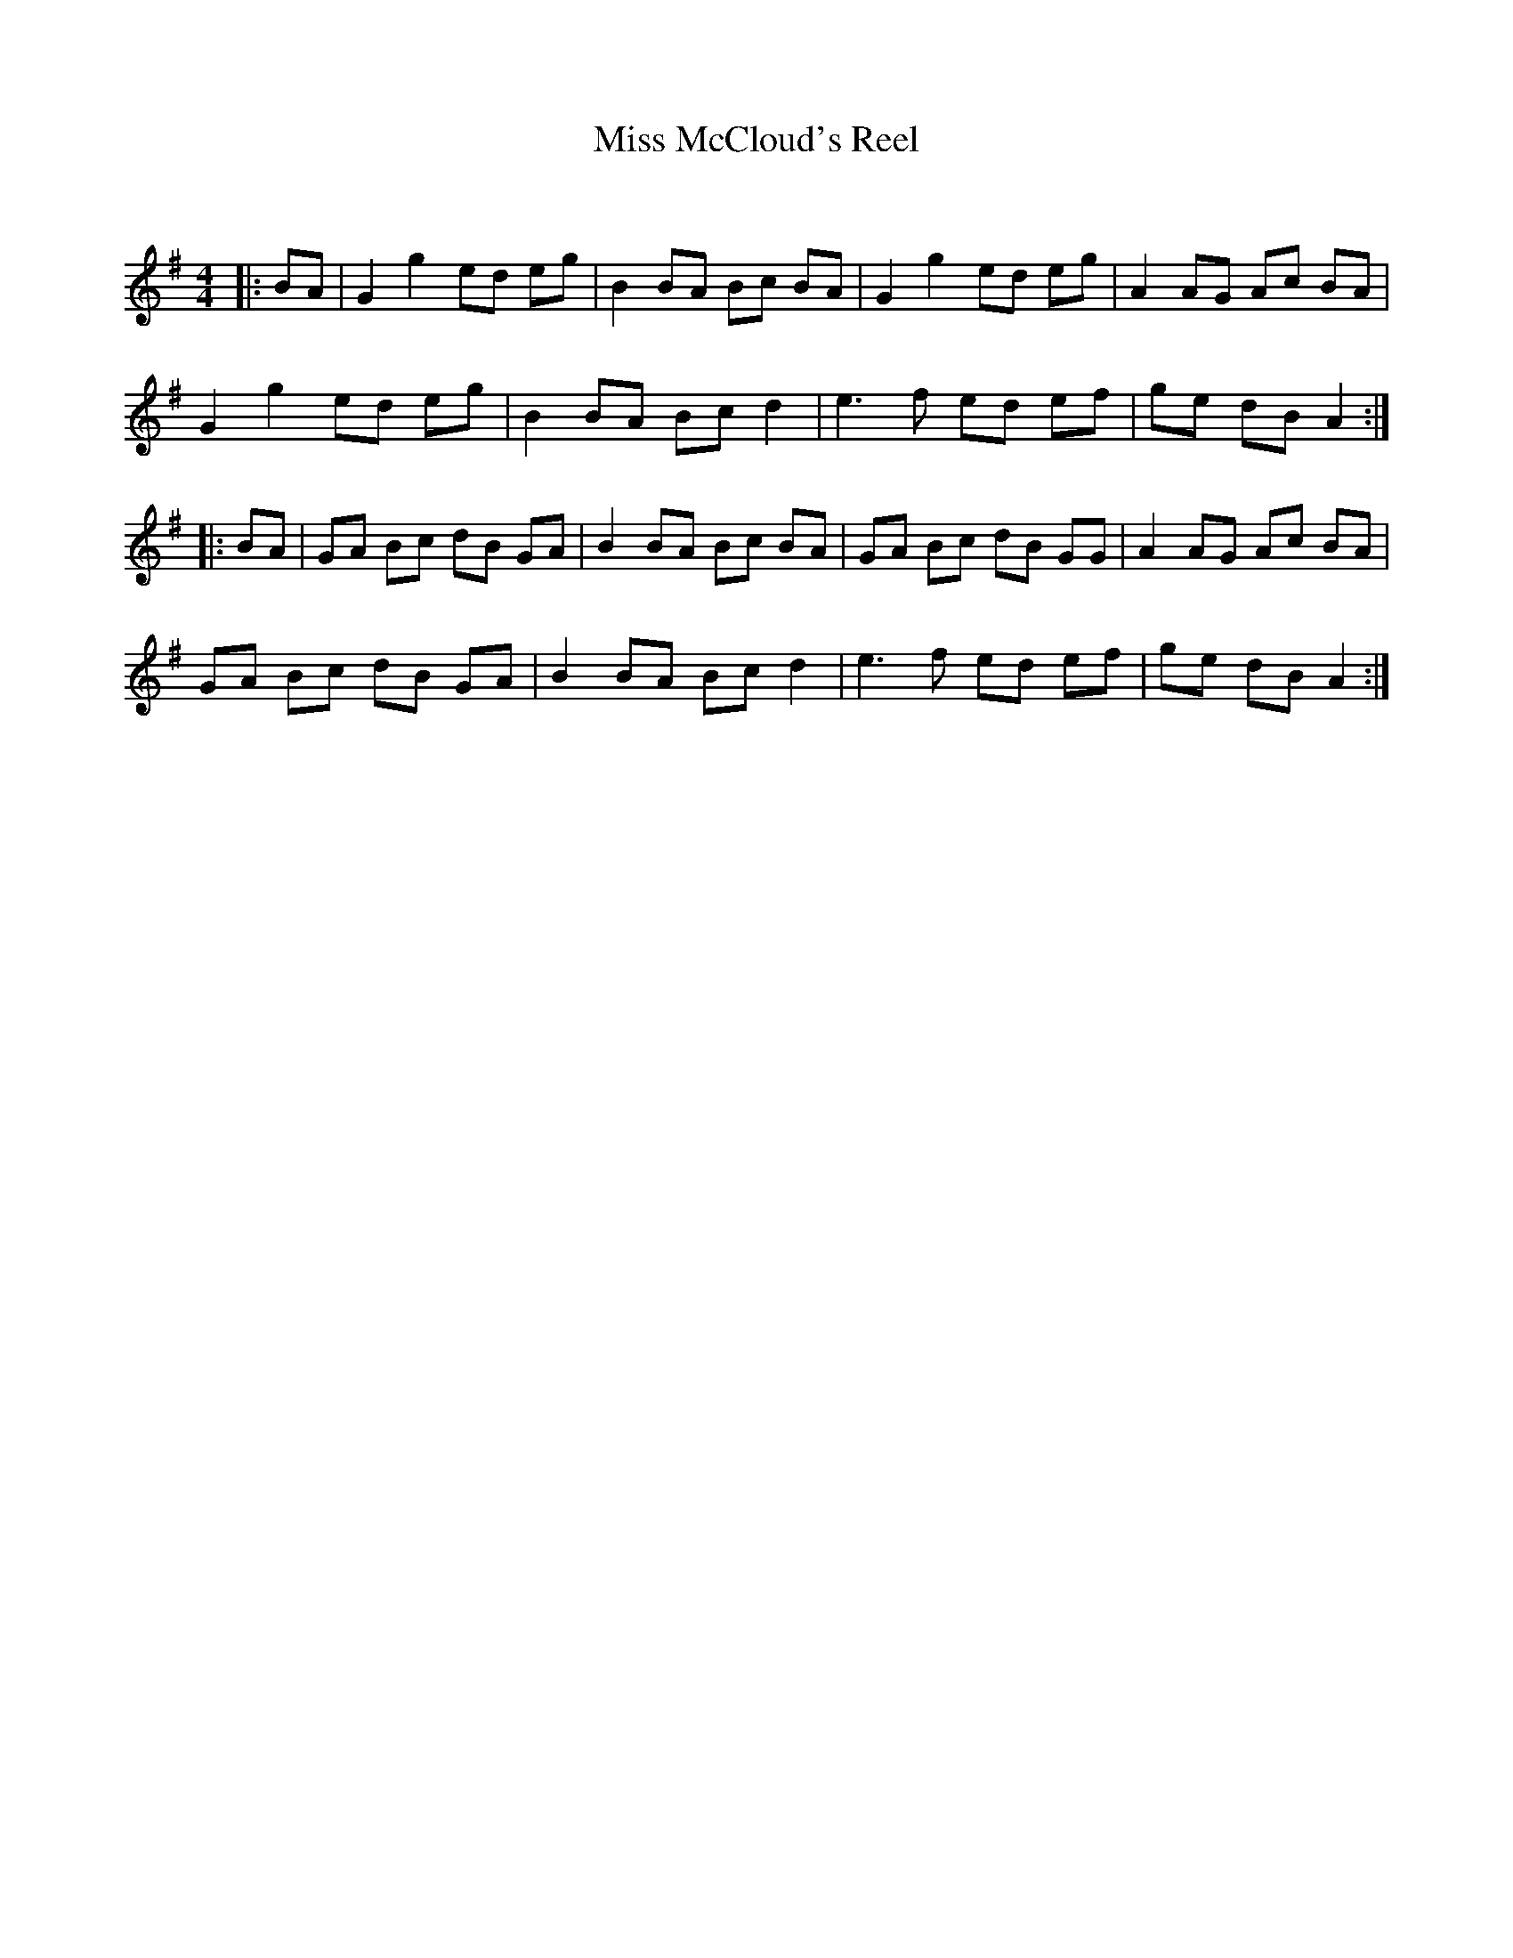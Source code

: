 X:1
T: Miss McCloud's Reel
C:
R:Reel
Q: 232
K:G
M:4/4
L:1/8
|:BA|G2 g2 ed eg|B2 BA Bc BA|G2 g2 ed eg|A2 AG Ac BA|
G2 g2 ed eg|B2 BA Bc d2|e3f ed ef|ge dB A2:|
|:BA|GA Bc dB GA|B2 BA Bc BA|GA Bc dB GG|A2 AG Ac BA|
GA Bc dB GA|B2 BA Bc d2|e3f ed ef|ge dB A2:|
